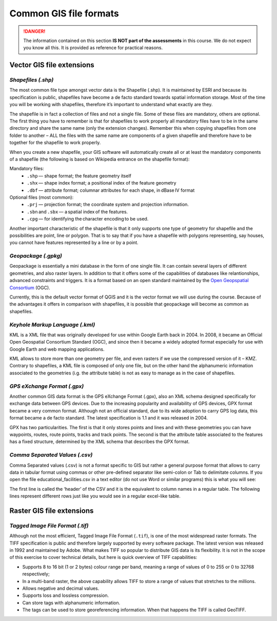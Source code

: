 Common GIS file formats
=======================

.. danger:: 
   The information contained on this section **IS NOT part of the assessments** in this course. We do not expect you know all this. It is provided as reference for practical reasons. 

Vector GIS file extensions
--------------------------

*Shapefiles (.shp)*
^^^^^^^^^^^^^^^^^^^

The most common file type amongst vector data is the Shapefile (.shp). It is maintained by ESRI and because its specification is public, shapefiles have become a de facto standard towards spatial information storage. Most of the time you will be working with shapefiles, therefore it’s important to understand what exactly are they. 

The shapefile is in fact a collection of files and not a single file. Some of these files are mandatory, others are optional. The first thing you have to remember is that for shapefiles to work properly all mandatory files have to be in the same directory and share the same name (only the extension changes). Remember this when copying shapefiles from one folder to another – ALL the files with the same name are components of a given shapefile and therefore have to be together for the shapefile to work properly.  

.. image:: ../_static/img/shapefile.png
       :align: center 

\

When you create a new shapefile, your GIS software will automatically create all or at least the mandatory components of a shapefile (the following is based on Wikipedia entrance on the shapefile format): 

Mandatory files:
        + ``.shp`` — shape format; the feature geometry itself 
        + ``.shx`` — shape index format; a positional index of the feature geometry  
        + ``.dbf`` — attribute format; columnar attributes for each shape, in dBase IV format 

Optional files (most common): 
        + ``.prj`` — projection format; the coordinate system and projection information. 
        + ``.sbn`` and ``.sbx`` — a spatial index of the features.
        + ``.cpg`` — for identifying the character encoding to be used. 

Another important characteristic of the shapefile is that it only supports one type of geometry for shapefile and the possibilities are point, line or polygon. That is to say that if you have a shapefile with polygons representing, say houses, you cannot have features represented by a line or by a point.  

*Geopackage (.gpkg)*
^^^^^^^^^^^^^^^^^^^^
Geopackage is essentially a mini database in the form of one single file. It can contain several layers of different geometries, and also raster layers. In addition to that it offers some of the capabilities of databases like relantionships, advanced constraints and triggers. It is a format based on an open standard maintained by the `Open Geopspatial Consortium <https://en.wikipedia.org/wiki/Open_Geospatial_Consortium>`_ (OGC). 

Currently, this is the default vector format of QGIS and it is the vector format we will use during the course. Because of the advantages it offers in comparison with shapefiles, it is possible that geopackage will become as common as shapefiles.

*Keyhole Markup Language (.kml)*
^^^^^^^^^^^^^^^^^^^^^^^^^^^^^^^^

KML is a XML file that was originally developed for use within Google Earth back in 2004. In 2008, it became an Official Open Geospatial Consortium Standard (OGC), and since then it became a widely adopted format especially for use with Google Earth and web mapping applications. 

KML allows to store more than one geometry per file, and even rasters if we use the compressed version of it – KMZ. Contrary to shapefiles, a KML file is composed of only one file, but on the other hand the alphanumeric information associated to the geometries (i.g.  the attribute table) is not as easy to manage as in the case of shapefiles. 

 
*GPS eXchange Format (.gpx)*
^^^^^^^^^^^^^^^^^^^^^^^^^^^^

Another common GIS data format is the GPS eXchange Format (.gpx), also an XML schema designed specifically for exchange data between GPS devices. Due to the increasing popularity and availability of GPS devices, GPX format became a very common format. Although not an official standard, due to its wide adoption to carry GPS log data, this format became a de facto standard. The latest specification is 1.1 and it was released in 2004. 

GPX has two particularities. The first is that it only stores points and lines and with these geometries you can have waypoints, routes, route points, tracks and track points. The second is that the attribute table associated to the features has a fixed structure, determined by the XML schema that describes the GPX format. 


*Comma Separated Values (.csv)*
^^^^^^^^^^^^^^^^^^^^^^^^^^^^^^^

Comma Separated values (.csv) is not a format specific to GIS but rather a general purpose format that allows to carry data in tabular format using commas or other pre-defined separator like semi-colon or Tab to delimitate columns. If you open the file educational_facilities.csv in a text editor (do not use Word or similar programs) this is what you will see: 

.. image:: ../_static/img/csv.png
       :align: center 

The first line is called the ‘header’ of the CSV and it is the equivalent to column names in a regular table. The following lines represent different rows just like you would see in a regular excel-like table. 

Raster GIS file extensions
--------------------------

*Tagged Image File Format (.tif)* 
^^^^^^^^^^^^^^^^^^^^^^^^^^^^^^^^
 
Although not the most efficient, Tagged Image File Format (``.tif``), is one of the most widespread raster formats. The TIFF specification is public and therefore largely supported by every software package. The latest version was released in 1992 and maintained by Adobe. What makes TIFF so popular to distribute GIS data is its flexibility. It is not in the scope of this exercise to cover technical details, but here is quick overview of TIFF capabilities: 

+ Supports 8 to 16 bit (1 or 2 bytes) colour range per band, meaning a range of values of 0 to 255 or 0 to 32768 respectively; 
+ In a multi-band raster, the above capability allows TIFF to store a range of values that stretches to the millions. 
+ Allows negative and decimal values. 
+ Supports loss and lossless compression. 
+ Can store tags with alphanumeric information. 
+ The tags can be used to store georeferencing information. When that happens the TIFF is called GeoTIFF.  